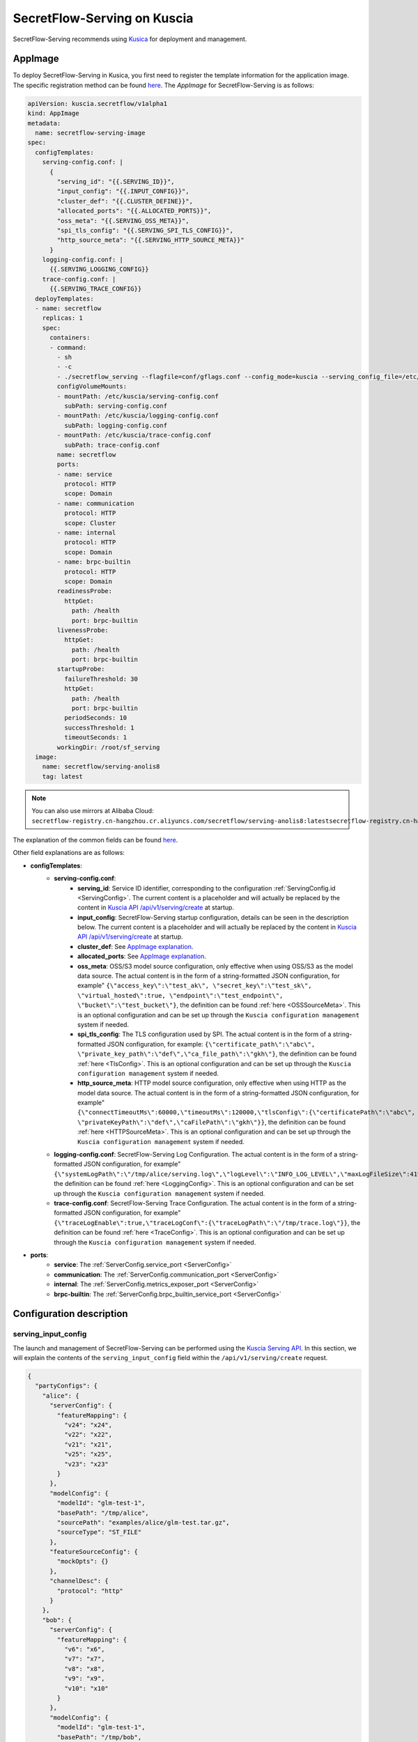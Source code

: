 ============================
SecretFlow-Serving on Kuscia
============================

SecretFlow-Serving recommends using `Kusica <https://www.secretflow.org.cn/docs/kuscia/latest/zh-Hans>`_ for deployment and management.

AppImage
========

To deploy SecretFlow-Serving in Kusica, you first need to register the template information for the application image. The specific registration method can be found `here <https://www.secretflow.org.cn/docs/kuscia/latest/zh-Hans/reference/concepts/appimage_cn#id2>`_. The `AppImage` for SecretFlow-Serving is as follows:

.. code-block:: yaml

  apiVersion: kuscia.secretflow/v1alpha1
  kind: AppImage
  metadata:
    name: secretflow-serving-image
  spec:
    configTemplates:
      serving-config.conf: |
        {
          "serving_id": "{{.SERVING_ID}}",
          "input_config": "{{.INPUT_CONFIG}}",
          "cluster_def": "{{.CLUSTER_DEFINE}}",
          "allocated_ports": "{{.ALLOCATED_PORTS}}",
          "oss_meta": "{{.SERVING_OSS_META}}",
          "spi_tls_config": "{{.SERVING_SPI_TLS_CONFIG}}",
          "http_source_meta": "{{.SERVING_HTTP_SOURCE_META}}"
        }
      logging-config.conf: |
        {{.SERVING_LOGGING_CONFIG}}
      trace-config.conf: |
        {{.SERVING_TRACE_CONFIG}}
    deployTemplates:
    - name: secretflow
      replicas: 1
      spec:
        containers:
        - command:
          - sh
          - -c
          - ./secretflow_serving --flagfile=conf/gflags.conf --config_mode=kuscia --serving_config_file=/etc/kuscia/serving-config.conf --logging_config_file=/etc/kuscia/logging-config.conf --trace_config_file=/etc/kuscia/trace-config.conf
          configVolumeMounts:
          - mountPath: /etc/kuscia/serving-config.conf
            subPath: serving-config.conf
          - mountPath: /etc/kuscia/logging-config.conf
            subPath: logging-config.conf
          - mountPath: /etc/kuscia/trace-config.conf
            subPath: trace-config.conf
          name: secretflow
          ports:
          - name: service
            protocol: HTTP
            scope: Domain
          - name: communication
            protocol: HTTP
            scope: Cluster
          - name: internal
            protocol: HTTP
            scope: Domain
          - name: brpc-builtin
            protocol: HTTP
            scope: Domain
          readinessProbe:
            httpGet:
              path: /health
              port: brpc-builtin
          livenessProbe:
            httpGet:
              path: /health
              port: brpc-builtin
          startupProbe:
            failureThreshold: 30
            httpGet:
              path: /health
              port: brpc-builtin
            periodSeconds: 10
            successThreshold: 1
            timeoutSeconds: 1
          workingDir: /root/sf_serving
    image:
      name: secretflow/serving-anolis8
      tag: latest

.. note::
  
  You can also use mirrors at Alibaba Cloud: ``secretflow-registry.cn-hangzhou.cr.aliyuncs.com/secretflow/serving-anolis8:latestsecretflow-registry.cn-hangzhou.cr.aliyuncs.com/secretflow/serving-anolis8:[tag]``

The explanation of the common fields can be found `here <https://www.secretflow.org.cn/docs/kuscia/latest/zh-Hans/reference/concepts/appimage_cn#appimage-ref>`_.

Other field explanations are as follows:

* **configTemplates**:
    * **serving-config.conf**:
        * **serving_id**: Service ID identifier, corresponding to the configuration :ref:`ServingConfig.id <ServingConfig>`. The current content is a placeholder and will actually be replaced by the content in `Kuscia API /api/v1/serving/create <https://www.secretflow.org.cn/docs/kuscia/latest/zh-Hans/reference/apis/serving_cn#create-serving>`_ at startup.
        * **input_config**: SecretFlow-Serving startup configuration, details can be seen in the description below. The current content is a placeholder and will actually be replaced by the content in `Kuscia API /api/v1/serving/create <https://www.secretflow.org.cn/docs/kuscia/latest/zh-Hans/reference/apis/serving_cn#create-serving>`_ at startup.
        * **cluster_def**: See `AppImage explanation <https://www.secretflow.org.cn/docs/kuscia/latest/zh-Hans/reference/concepts/appimage_cn#appimage-ref>`_.
        * **allocated_ports**: See `AppImage explanation <https://www.secretflow.org.cn/docs/kuscia/latest/zh-Hans/reference/concepts/appimage_cn#appimage-ref>`_.
        * **oss_meta**: OSS/S3 model source configuration, only effective when using OSS/S3 as the model data source. The actual content is in the form of a string-formatted JSON configuration, for example" ``{\"access_key\":\"test_ak\", \"secret_key\":\"test_sk\", \"virtual_hosted\":true, \"endpoint\":\"test_endpoint\", \"bucket\":\"test_bucket\"}``, the definition can be found :ref:`here <OSSSourceMeta>`. This is an optional configuration and can be set up through the ``Kuscia configuration management`` system if needed.
        * **spi_tls_config**: The TLS configuration used by SPI. The actual content is in the form of a string-formatted JSON configuration, for example: ``{\"certificate_path\":\"abc\", \"private_key_path\":\"def\",\"ca_file_path\":\"gkh\"}``, the definition can be found :ref:`here <TlsConfig>`. This is an optional configuration and can be set up through the ``Kuscia configuration management`` system if needed.
        * **http_source_meta**: HTTP model source configuration, only effective when using HTTP as the model data source. The actual content is in the form of a string-formatted JSON configuration, for example" ``{\"connectTimeoutMs\":60000,\"timeoutMs\":120000,\"tlsConfig\":{\"certificatePath\":\"abc\", \"privateKeyPath\":\"def\",\"caFilePath\":\"gkh\"}}``, the definition can be found :ref:`here <HTTPSourceMeta>`. This is an optional configuration and can be set up through the ``Kuscia configuration management`` system if needed.
    * **logging-config.conf**: SecretFlow-Serving Log Configuration. The actual content is in the form of a string-formatted JSON configuration, for example" ``{\"systemLogPath\":\"/tmp/alice/serving.log\",\"logLevel\":\"INFO_LOG_LEVEL\",\"maxLogFileSize\":4194304,\"maxLogFileCount\":10}``, the definition can be found :ref:`here <LoggingConfig>`. This is an optional configuration and can be set up through the ``Kuscia configuration management`` system if needed.
    * **trace-config.conf**: SecretFlow-Serving Trace Configuration. The actual content is in the form of a string-formatted JSON configuration, for example" ``{\"traceLogEnable\":true,\"traceLogConf\":{\"traceLogPath\":\"/tmp/trace.log\"}}``, the definition can be found :ref:`here <TraceConfig>`. This is an optional configuration and can be set up through the ``Kuscia configuration management`` system if needed.

* **ports**:
    * **service**: The :ref:`ServerConfig.service_port <ServerConfig>`
    * **communication**: The :ref:`ServerConfig.communication_port <ServerConfig>`
    * **internal**: The :ref:`ServerConfig.metrics_exposer_port <ServerConfig>`
    * **brpc-builtin**: The :ref:`ServerConfig.brpc_builtin_service_port <ServerConfig>`

Configuration description
=========================

serving_input_config
--------------------

The launch and management of SecretFlow-Serving can be performed using the `Kuscia Serving API <https://www.secretflow.org.cn/docs/kuscia/v0.5.0b0/zh-Hans/reference/apis/serving_cn#serving>`_. In this section, we will explain the contents of the ``serving_input_config`` field within the ``/api/v1/serving/create`` request.

.. code-block:: json

  {
    "partyConfigs": {
      "alice": {
        "serverConfig": {
          "featureMapping": {
            "v24": "x24",
            "v22": "x22",
            "v21": "x21",
            "v25": "x25",
            "v23": "x23"
          }
        },
        "modelConfig": {
          "modelId": "glm-test-1",
          "basePath": "/tmp/alice",
          "sourcePath": "examples/alice/glm-test.tar.gz",
          "sourceType": "ST_FILE"
        },
        "featureSourceConfig": {
          "mockOpts": {}
        },
        "channelDesc": {
          "protocol": "http"
        }
      },
      "bob": {
        "serverConfig": {
          "featureMapping": {
            "v6": "x6",
            "v7": "x7",
            "v8": "x8",
            "v9": "x9",
            "v10": "x10"
          }
        },
        "modelConfig": {
          "modelId": "glm-test-1",
          "basePath": "/tmp/bob",
          "sourcePath": "examples/bob/glm-test.tar.gz",
          "sourceType": "ST_FILE"
        },
        "featureSourceConfig": {
          "mockOpts": {}
        },
        "channelDesc": {
          "protocol": "http"
        }
      }
    },
    "predictorParties": [
      "alice",
      "bob"
    ]
  }

**Field description**:

+-----------------------------------------------------------+-----------------------+-----------------------------------------------------------------------------------------------------------------------------------------------------------------------------------------+------------------------------------------------------------------------------+
|                           Name                            |         Type          |                                                                                       Description                                                                                       |                                   Required                                   |
+===========================================================+=======================+=========================================================================================================================================================================================+==============================================================================+
| partyConfigs                                              | map<str, PartyConfig> | Dictionary of startup parameters for each participant. Key: Participant Unique ID; Value: PartyConfig (Json Object).                                                                    | Yes                                                                          |
+-----------------------------------------------------------+-----------------------+-----------------------------------------------------------------------------------------------------------------------------------------------------------------------------------------+------------------------------------------------------------------------------+
| PartyConfig.serverConfig                                  | str                   | :ref:`ServerConfig <ServerConfig>`                                                                                                                                                      | Yes                                                                          |
+-----------------------------------------------------------+-----------------------+-----------------------------------------------------------------------------------------------------------------------------------------------------------------------------------------+------------------------------------------------------------------------------+
| PartyConfig.serverConfig.featureMapping                   | map<str, str>         | Feature name mapping rules. Key: source or predefined feature name; Value: model feature name                                                                                           | No                                                                           |
+-----------------------------------------------------------+-----------------------+-----------------------------------------------------------------------------------------------------------------------------------------------------------------------------------------+------------------------------------------------------------------------------+
| PartyConfig.modelConfig                                   | Object                | :ref:`ModelConfig <ModelConfig>`                                                                                                                                                        | Yes                                                                          |
+-----------------------------------------------------------+-----------------------+-----------------------------------------------------------------------------------------------------------------------------------------------------------------------------------------+------------------------------------------------------------------------------+
| PartyConfig.modelConfig.modelId                           | str                   | Unique id of the model package                                                                                                                                                          | Yes                                                                          |
+-----------------------------------------------------------+-----------------------+-----------------------------------------------------------------------------------------------------------------------------------------------------------------------------------------+------------------------------------------------------------------------------+
| PartyConfig.modelConfig.basePath                          | str                   | The local path used to cache and load model package                                                                                                                                     | Yes                                                                          |
+-----------------------------------------------------------+-----------------------+-----------------------------------------------------------------------------------------------------------------------------------------------------------------------------------------+------------------------------------------------------------------------------+
| PartyConfig.modelConfig.sourcePath                        | str                   | The path to the model package in the data source, where the content format may vary depending on the ``sourceType``.                                                                    | Yes                                                                          |
+-----------------------------------------------------------+-----------------------+-----------------------------------------------------------------------------------------------------------------------------------------------------------------------------------------+------------------------------------------------------------------------------+
| PartyConfig.modelConfig.sourceSha256                      | str                   | The expected SHA256 hash of the model package. When provided, the fetched model package will be verified against it.                                                                    | No                                                                           |
+-----------------------------------------------------------+-----------------------+-----------------------------------------------------------------------------------------------------------------------------------------------------------------------------------------+------------------------------------------------------------------------------+
| PartyConfig.modelConfig.sourceType                        | str                   | Model data source type, options include:                                                                                                                                                |                                                                              |
|                                                           |                       | ``ST_FILE``: In this case, the ``sourcePath`` should be a file path accessible to Serving.                                                                                              | Yes                                                                          |
|                                                           |                       | ``ST_DP``: In this case, the ``sourcePath`` should be DomainData ID in DataMesh from Kuscia. and dpSourceMeta needs to be configured.                                                   |                                                                              |
|                                                           |                       | ``ST_OSS``: In this case, the ``sourcePath`` should be the file path within the bucket. ``ST_HTTP``: In this case, the ``sourcePath`` should be the download URL for the model package. |                                                                              |
+-----------------------------------------------------------+-----------------------+-----------------------------------------------------------------------------------------------------------------------------------------------------------------------------------------+------------------------------------------------------------------------------+
| PartyConfig.modelConfig.dpSourceMeta                      | Object                | :ref:`DPSourceMeta <DPSourceMeta>`                                                                                                                                                      | No(If ``sourceType``  is ``DT_DP``, ``dpSourceMeta`` needs to be configured) |
+-----------------------------------------------------------+-----------------------+-----------------------------------------------------------------------------------------------------------------------------------------------------------------------------------------+------------------------------------------------------------------------------+
| PartyConfig.modelConfig.dpSourceMeta.dmHost               | str                   | The address of DataMesh in Kuscia. Default: datamesh:8071                                                                                                                               | No                                                                           |
+-----------------------------------------------------------+-----------------------+-----------------------------------------------------------------------------------------------------------------------------------------------------------------------------------------+------------------------------------------------------------------------------+
| PartyConfig.featureSourceConfig                           | Object                | :ref:`FeatureSourceConfig <FeatureSourceConfig>`                                                                                                                                        | Yes                                                                          |
+-----------------------------------------------------------+-----------------------+-----------------------------------------------------------------------------------------------------------------------------------------------------------------------------------------+------------------------------------------------------------------------------+
| PartyConfig.featureSourceConfig.mockOpts                  | Object                | :ref:`MockOptions <MockOptions>`                                                                                                                                                        | No(One of ``csvOpts``, ``mockOpts``, or ``httpOpts`` needs to be configured) |
+-----------------------------------------------------------+-----------------------+-----------------------------------------------------------------------------------------------------------------------------------------------------------------------------------------+------------------------------------------------------------------------------+
| PartyConfig.featureSourceConfig.mockOpts.type             | str                   | The method for generating mock feature values, options: "MDT_RANDOM" for random values, and "MDT_FIXED" for fixed values. Default: "MDT_FIXED".                                         | No                                                                           |
+-----------------------------------------------------------+-----------------------+-----------------------------------------------------------------------------------------------------------------------------------------------------------------------------------------+------------------------------------------------------------------------------+
| PartyConfig.featureSourceConfig.httpOpts                  | Object                | :ref:`HttpOptions <HttpOptions>`                                                                                                                                                        | No(One of ``csvOpts``, ``mockOpts``, or ``httpOpts`` needs to be configured) |
+-----------------------------------------------------------+-----------------------+-----------------------------------------------------------------------------------------------------------------------------------------------------------------------------------------+------------------------------------------------------------------------------+
| PartyConfig.featureSourceConfig.httpOpts.endpoint         | str                   | Feature service address                                                                                                                                                                 | Yes                                                                          |
+-----------------------------------------------------------+-----------------------+-----------------------------------------------------------------------------------------------------------------------------------------------------------------------------------------+------------------------------------------------------------------------------+
| PartyConfig.featureSourceConfig.httpOpts.enableLb         | bool                  | Whether to enable round robin load balancer, Default: False                                                                                                                             | No                                                                           |
+-----------------------------------------------------------+-----------------------+-----------------------------------------------------------------------------------------------------------------------------------------------------------------------------------------+------------------------------------------------------------------------------+
| PartyConfig.featureSourceConfig.httpOpts.connectTimeoutMs | int32                 | Max duration for a connect. -1 means wait indefinitely. Default: 500 (ms)                                                                                                               | No                                                                           |
+-----------------------------------------------------------+-----------------------+-----------------------------------------------------------------------------------------------------------------------------------------------------------------------------------------+------------------------------------------------------------------------------+
| PartyConfig.featureSourceConfig.httpOpts.timeoutMs        | int32                 | Max duration of http request. -1 means wait indefinitely. Default: 1000 (ms)                                                                                                            | No                                                                           |
+-----------------------------------------------------------+-----------------------+-----------------------------------------------------------------------------------------------------------------------------------------------------------------------------------------+------------------------------------------------------------------------------+
| PartyConfig.featureSourceConfig.csvOpts                   | Object                | :ref:`CsvOptions <CsvOptions>`                                                                                                                                                          | No(One of ``csvOpts``, ``mockOpts``, or ``httpOpts`` needs to be configured) |
+-----------------------------------------------------------+-----------------------+-----------------------------------------------------------------------------------------------------------------------------------------------------------------------------------------+------------------------------------------------------------------------------+
| PartyConfig.featureSourceConfig.csvOpts.filePath          | Object                | Input file path, specifies where to load data. Note that this will load all of the data into memory at once                                                                             | Yes                                                                          |
+-----------------------------------------------------------+-----------------------+-----------------------------------------------------------------------------------------------------------------------------------------------------------------------------------------+------------------------------------------------------------------------------+
| PartyConfig.featureSourceConfig.csvOpts.idName            | Object                | Id column name, associated with ``FeatureParam::query_datas``. ``query_datas`` is a subset of id column                                                                                 | Yes                                                                          |
+-----------------------------------------------------------+-----------------------+-----------------------------------------------------------------------------------------------------------------------------------------------------------------------------------------+------------------------------------------------------------------------------+
| PartyConfig.channelDesc                                   | Object                | :ref:`ChannelDesc <ChannelDesc>`                                                                                                                                                        | Yes                                                                          |
+-----------------------------------------------------------+-----------------------+-----------------------------------------------------------------------------------------------------------------------------------------------------------------------------------------+------------------------------------------------------------------------------+
| PartyConfig.channelDesc.protocol                          | str                   | Communication protocol, for optional value, see `here <https://github.com/apache/brpc/blob/master/docs/en/client.md#protocols>`_                                                        | Yes                                                                          |
+-----------------------------------------------------------+-----------------------+-----------------------------------------------------------------------------------------------------------------------------------------------------------------------------------------+------------------------------------------------------------------------------+
| PartyConfig.channelDesc.rpcTimeoutMs                      | int32                 | Max duration of RPC. -1 means wait indefinitely. Default: 2000 (ms)                                                                                                                     | No                                                                           |
+-----------------------------------------------------------+-----------------------+-----------------------------------------------------------------------------------------------------------------------------------------------------------------------------------------+------------------------------------------------------------------------------+
| PartyConfig.channelDesc.connectTimeoutMs                  | int32                 | Max duration for a connect. -1 means wait indefinitely. Default: 500 (ms)                                                                                                               | No                                                                           |
+-----------------------------------------------------------+-----------------------+-----------------------------------------------------------------------------------------------------------------------------------------------------------------------------------------+------------------------------------------------------------------------------+
| predictorParties                                          | List<str>             | Indicate which parties can initiate the prediction. Default: All                                                                                                                        | No                                                                           |
+-----------------------------------------------------------+-----------------------+-----------------------------------------------------------------------------------------------------------------------------------------------------------------------------------------+------------------------------------------------------------------------------+
